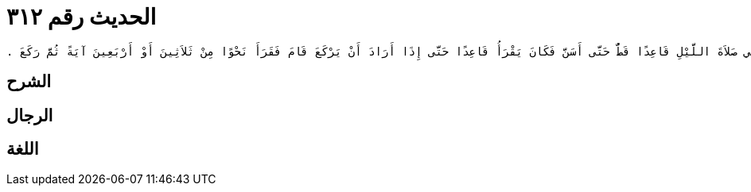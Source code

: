 
= الحديث رقم ٣١٢

[quote.hadith]
----
وَحَدَّثَنِي عَنْ مَالِكٍ، عَنْ هِشَامِ بْنِ عُرْوَةَ، عَنْ أَبِيهِ، عَنْ عَائِشَةَ، زَوْجِ النَّبِيِّ صلى الله عليه وسلم أَنَّهَا أَخْبَرَتْهُ أَنَّهَا لَمْ تَرَ رَسُولَ اللَّهِ صلى الله عليه وسلم يُصَلِّي صَلاَةَ اللَّيْلِ قَاعِدًا قَطُّ حَتَّى أَسَنَّ فَكَانَ يَقْرَأُ قَاعِدًا حَتَّى إِذَا أَرَادَ أَنْ يَرْكَعَ قَامَ فَقَرَأَ نَحْوًا مِنْ ثَلاَثِينَ أَوْ أَرْبَعِينَ آيَةً ثُمَّ رَكَعَ ‏.‏
----

== الشرح

== الرجال

== اللغة
    